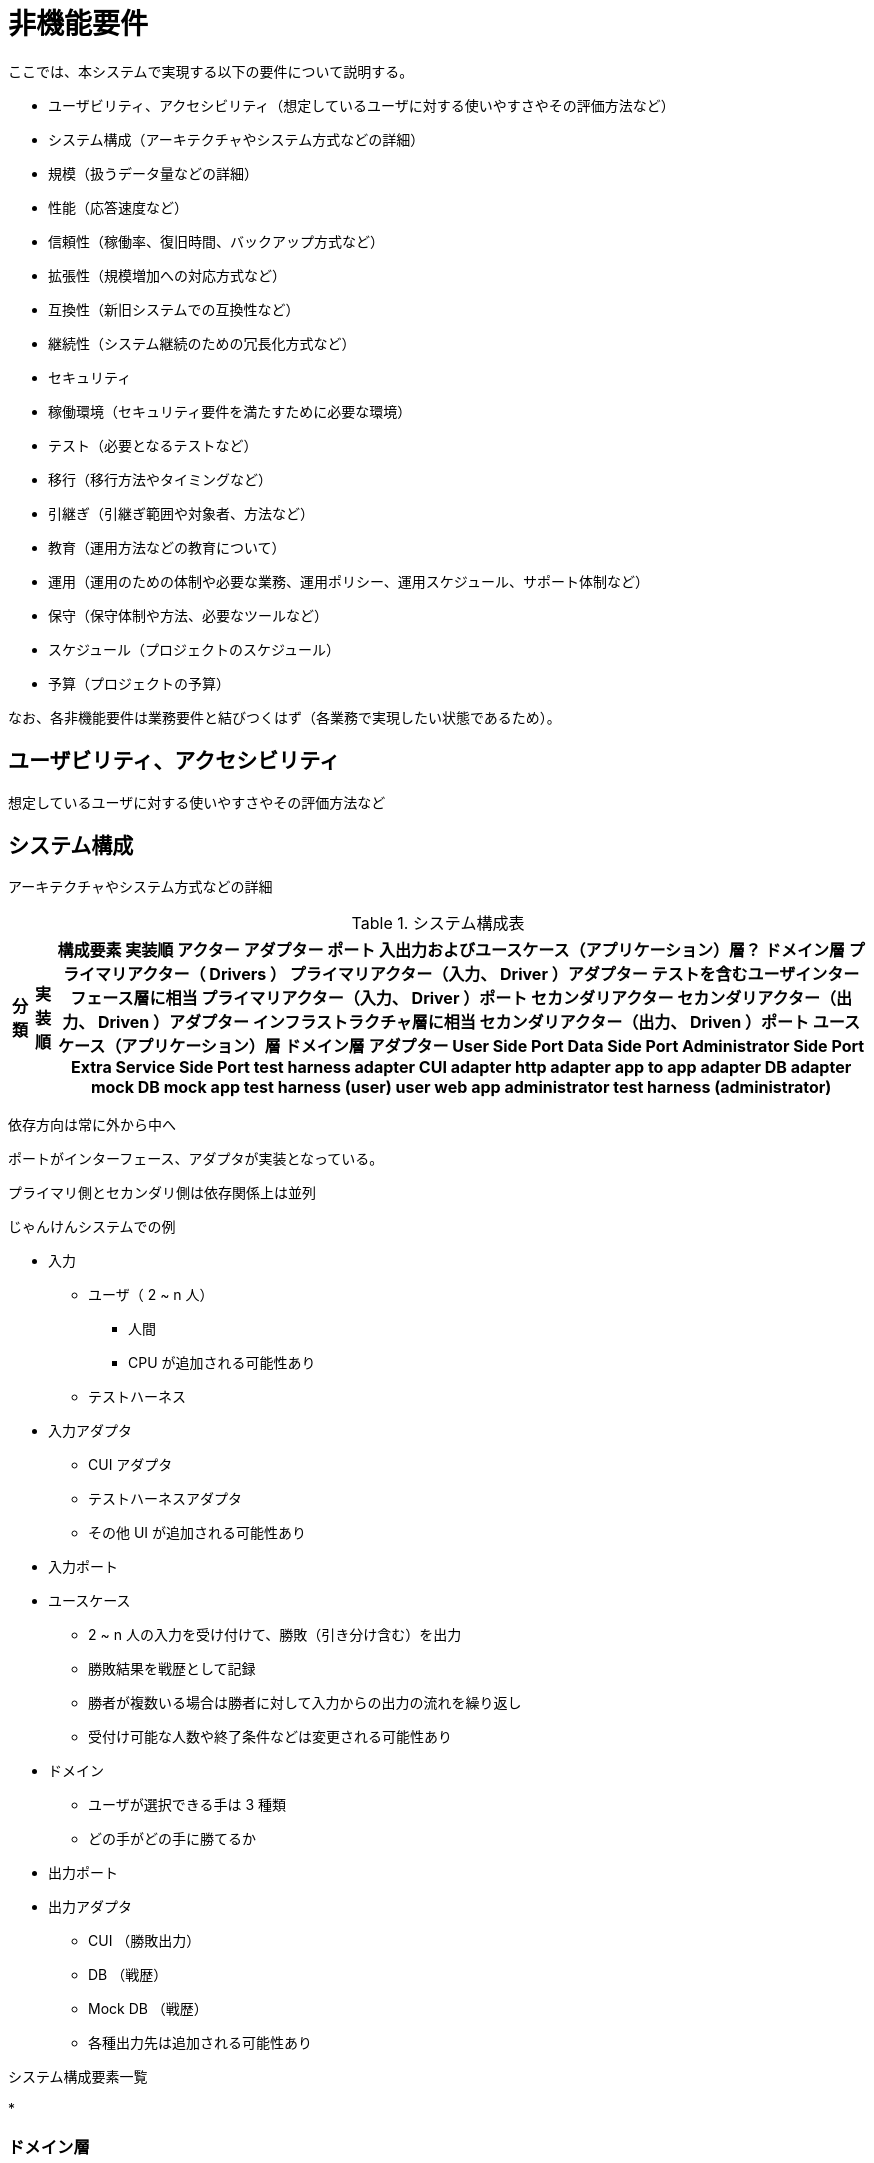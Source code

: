 = 非機能要件

////
以下も参考

* https://www.ipa.go.jp/archive/digital/iot-en-ci/jyouryuu/hikinou/ent03-b.html[IPA, システム構築の上流工程強化（非機能要求グレード）紹介ページ]
////

ここでは、本システムで実現する以下の要件について説明する。

* ユーザビリティ、アクセシビリティ（想定しているユーザに対する使いやすさやその評価方法など）
* システム構成（アーキテクチャやシステム方式などの詳細）
* 規模（扱うデータ量などの詳細）
* 性能（応答速度など）
* 信頼性（稼働率、復旧時間、バックアップ方式など）
* 拡張性（規模増加への対応方式など）
* 互換性（新旧システムでの互換性など）
* 継続性（システム継続のための冗長化方式など）
* セキュリティ
* 稼働環境（セキュリティ要件を満たすために必要な環境）
* テスト（必要となるテストなど）
* 移行（移行方法やタイミングなど）
* 引継ぎ（引継ぎ範囲や対象者、方法など）
* 教育（運用方法などの教育について）
* 運用（運用のための体制や必要な業務、運用ポリシー、運用スケジュール、サポート体制など）
* 保守（保守体制や方法、必要なツールなど）
* スケジュール（プロジェクトのスケジュール）
* 予算（プロジェクトの予算）

なお、各非機能要件は業務要件と結びつくはず（各業務で実現したい状態であるため）。


== ユーザビリティ、アクセシビリティ

想定しているユーザに対する使いやすさやその評価方法など

== システム構成

アーキテクチャやシステム方式などの詳細

.システム構成表
[options="header,autowidth",stripes=hover]
|===
|分類 |実装順 |構成要素

実装順

アクター
アダプター
ポート 入出力およびユースケース（アプリケーション）層？
ドメイン層


プライマリアクター（ Drivers ）
プライマリアクター（入力、 Driver ）アダプター テストを含むユーザインターフェース層に相当
プライマリアクター（入力、 Driver ）ポート
セカンダリアクター
セカンダリアクター（出力、 Driven ）アダプター インフラストラクチャ層に相当
セカンダリアクター（出力、 Driven ）ポート
ユースケース（アプリケーション）層
ドメイン層

アダプター
User Side Port
Data Side Port
Administrator Side Port
Extra Service Side Port



test harness adapter
CUI adapter
http adapter
app to app adapter
DB adapter
mock DB
mock app

test harness (user)
user
web
app

administrator
test harness (administrator)


|===


依存方向は常に外から中へ

ポートがインターフェース、アダプタが実装となっている。

プライマリ側とセカンダリ側は依存関係上は並列


じゃんけんシステムでの例

* 入力
** ユーザ（ 2 ~ n 人）
*** 人間
*** CPU が追加される可能性あり
** テストハーネス
* 入力アダプタ
** CUI アダプタ
** テストハーネスアダプタ
** その他 UI が追加される可能性あり
* 入力ポート
* ユースケース
** 2 ~ n 人の入力を受け付けて、勝敗（引き分け含む）を出力
** 勝敗結果を戦歴として記録
** 勝者が複数いる場合は勝者に対して入力からの出力の流れを繰り返し
** 受付け可能な人数や終了条件などは変更される可能性あり
* ドメイン
** ユーザが選択できる手は 3 種類
** どの手がどの手に勝てるか
* 出力ポート
* 出力アダプタ
** CUI （勝敗出力）
** DB （戦歴）
** Mock DB （戦歴）
** 各種出力先は追加される可能性あり


.システム構成要素一覧

* 



=== ドメイン層

実現したい概念そのもの


ゲーム盤
2 種類の駒
駒の反転条件
駒を置ける位置
勝敗条件

値オブジェクト
不変なオブジェクト。値が同じなら同じ存在

エンティティ
変化するパラメータを持ったオブジェクト。持っているパラメータが変化しても存在は同じ。
存在を見分けるために不変の id を持つ。
可能な限り値オブジェクトを使った方がよい？

サービス
物としてモデリングできない存在
値オブジェクトやエンティティを扱う。（手続きと混同しないように）

集約
関連するオブジェクトの集合
カプセル化
変更単位

リポジトリ
集約の置き場所
集約に対する CRUD

コンテキスト境界
同じものでも適用範囲の境界をはっきりさせれば複数モデルが存在しても良い


=== ユースケース（アプリケーション）層

アプリケーションで実現するためのルール

駒の数の計算
勝敗の判定
使う駒のスイッチ



== 規模

扱うデータ量などの詳細


== 性能

応答速度など


== 信頼性

稼働率、復旧時間、バックアップ方式など


== 拡張性

規模増加への対応方式など


== 互換性

新旧システムでの互換性など


== 継続性

システム継続のための冗長化方式など


== セキュリティ

== 稼働環境

セキュリティ要件を満たすために必要な環境


== テスト

必要となるテストなど


== 移行

移行方法やタイミングなど


== 引継ぎ

引継ぎ範囲や対象者、方法など


== 教育

運用方法などの教育について


== 運用

運用のための体制や必要な業務、運用ポリシー、運用スケジュール、サポート体制など


== 保守

保守体制や方法、必要なツールなど


== スケジュール

プロジェクトのスケジュール


== 予算

プロジェクトの予算

